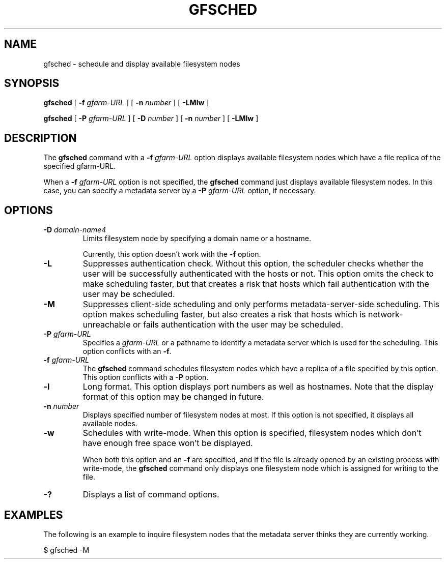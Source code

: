 .\" This manpage has been automatically generated by docbook2man 
.\" from a DocBook document.  This tool can be found at:
.\" <http://shell.ipoline.com/~elmert/comp/docbook2X/> 
.\" Please send any bug reports, improvements, comments, patches, 
.\" etc. to Steve Cheng <steve@ggi-project.org>.
.TH "GFSCHED" "1" "28 June 2010" "Gfarm" ""

.SH NAME
gfsched \- schedule and display available filesystem nodes
.SH SYNOPSIS

\fBgfsched\fR [ \fB-f \fIgfarm-URL\fB\fR ] [ \fB-n \fInumber\fB\fR ] [ \fB-LMlw\fR ]


\fBgfsched\fR [ \fB-P \fIgfarm-URL\fB\fR ] [ \fB-D \fInumber\fB\fR ] [ \fB-n \fInumber\fB\fR ] [ \fB-LMlw\fR ]

.SH "DESCRIPTION"
.PP
The \fBgfsched\fR command
with a \fB-f\fR \fIgfarm-URL\fR option
displays available filesystem nodes which have a file replica of the
specified gfarm-URL.
.PP
When a \fB-f\fR \fIgfarm-URL\fR option
is not specified, the \fBgfsched\fR command just displays
available filesystem nodes.  In this case, you can specify a metadata
server by a \fB-P\fR \fIgfarm-URL\fR option,
if necessary.
.SH "OPTIONS"
.TP
\fB-D \fIdomain-name4\fB\fR
Limits filesystem node by specifying a domain name or a hostname.

Currently, this option doesn't work with the \fB-f\fR option.
.TP
\fB-L\fR
Suppresses authentication check.
Without this option, the scheduler checks whether the user will be 
successfully authenticated with the hosts or not.
This option omits the check to make scheduling faster,
but that creates a risk that hosts which fail authentication with
the user may be scheduled.
.TP
\fB-M\fR
Suppresses client-side scheduling and only performs metadata-server-side
scheduling.
This option makes scheduling faster,
but also creates a risk that hosts which is network-unreachable or
fails authentication with the user may be scheduled.
.TP
\fB-P \fIgfarm-URL\fB\fR
Specifies a \fIgfarm-URL\fR or a pathname
to identify a metadata server which is used for the scheduling.
This option conflicts with an \fB-f\fR\&.
.TP
\fB-f \fIgfarm-URL\fB\fR
The \fBgfsched\fR command schedules filesystem nodes
which have a replica of a file specified by this option.
This option conflicts with a \fB-P\fR option.
.TP
\fB-l\fR
Long format.
This option displays port numbers as well as hostnames.
Note that the display format of this option may be changed in future.
.TP
\fB-n \fInumber\fB\fR
Displays specified number of filesystem nodes at most.
If this option is not specified, it displays all available nodes.
.TP
\fB-w\fR
Schedules with write-mode.
When this option is specified, filesystem nodes which don't have
enough free space won't be displayed.

When both this option and an \fB-f\fR are specified,
and if the file is already opened by an existing process with write-mode,
the \fBgfsched\fR command only displays one filesystem node
which is assigned for writing to the file.
.TP
\fB-?\fR
Displays a list of command options.
.SH "EXAMPLES"
.PP
The following is an example to inquire filesystem nodes that the metadata
server thinks they are currently working.

.nf
$ gfsched -M
.fi
